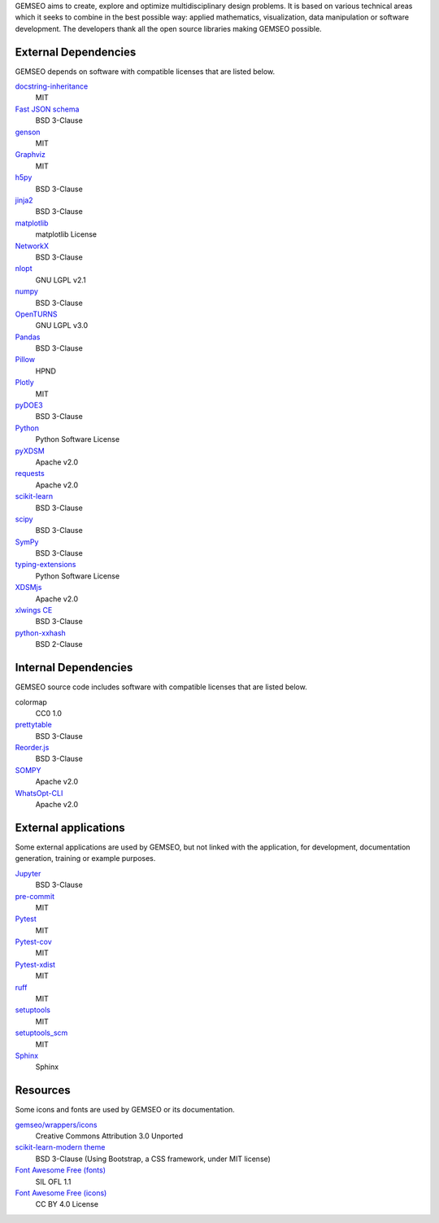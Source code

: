 ..
   Copyright 2021 IRT Saint Exupéry, https://www.irt-saintexupery.com

   This work is licensed under the Creative Commons Attribution-ShareAlike 4.0
   International License. To view a copy of this license, visit
   http://creativecommons.org/licenses/by-sa/4.0/ or send a letter to Creative
   Commons, PO Box 1866, Mountain View, CA 94042, USA.

GEMSEO aims to create, explore and optimize multidisciplinary design problems.
It is based on various technical areas which it seeks to combine in the best possible way:
applied mathematics, visualization, data manipulation or software development.
The developers thank all the open source libraries making GEMSEO possible.

External Dependencies
---------------------

GEMSEO depends on software with compatible licenses that are listed below.

`docstring-inheritance <https://antoined.github.io/docstring-inheritance/>`_
    MIT

`Fast JSON schema <https://github.com/horejsek/python-fastjsonschema>`_
    BSD 3-Clause

`genson <https://github.com/wolverdude/genson/>`_
    MIT

`Graphviz <https://github.com/xflr6/graphviz>`_
    MIT

`h5py <https://www.h5py.org/>`_
    BSD 3-Clause

`jinja2 <https://palletsprojects.com/p/jinja/>`_
    BSD 3-Clause

`matplotlib <https://matplotlib.org/>`_
    matplotlib License

`NetworkX <https://networkx.org/>`_
    BSD 3-Clause

`nlopt <https://github.com/stevengj/nlopt>`_
    GNU LGPL v2.1

`numpy <https://numpy.org/>`_
    BSD 3-Clause

`OpenTURNS <https://github.com/openturns/openturns>`_
    GNU LGPL v3.0

`Pandas <https://pandas.pydata.org/>`_
    BSD 3-Clause

`Pillow <https://python-pillow.org/>`_
    HPND

`Plotly <https://plotly.com/python/>`_
    MIT

`pyDOE3 <https://github.com/relf/pyDOE3>`_
    BSD 3-Clause

`Python <http://python.org/>`_
    Python Software License

`pyXDSM <https://github.com/mdolab/pyXDSM>`_
    Apache v2.0

`requests <https://github.com/psf/requests>`_
    Apache v2.0

`scikit-learn <https://scikit-learn.org/>`_
    BSD 3-Clause

`scipy <https://www.scipy.org/>`_
    BSD 3-Clause

`SymPy <https://www.sympy.org/>`_
    BSD 3-Clause

`typing-extensions <https://pypi.org/project/typing-extensions>`_
    Python Software License

`XDSMjs <https://github.com/OneraHub/XDSMjs>`_
    Apache v2.0

`xlwings CE <https://www.xlwings.org/>`_
    BSD 3-Clause

`python-xxhash <https://github.com/ifduyue/python-xxhash>`_
    BSD 2-Clause

Internal Dependencies
---------------------

GEMSEO source code includes software with compatible licenses that are listed below.

colormap
    CC0 1.0

`prettytable <https://github.com/kxxoling/PTable>`_
    BSD 3-Clause

`Reorder.js <https://github.com/jdfekete/reorder.js>`_
    BSD 3-Clause

`SOMPY <https://github.com/sevamoo/SOMPY>`_
    Apache v2.0

`WhatsOpt-CLI <https://github.com/OneraHub/WhatsOpt-CLI>`_
    Apache v2.0

External applications
---------------------

Some external applications are used by GEMSEO,
but not linked with the application,
for development,
documentation generation,
training or example purposes.

`Jupyter <https://jupyter.org/>`_
    BSD 3-Clause

`pre-commit <https://pre-commit.com>`_
    MIT

`Pytest <https://pytest.org>`_
    MIT

`Pytest-cov <https://pytest-cov.readthedocs.io/>`_
    MIT

`Pytest-xdist <https://pytest-xdist.readthedocs.io/>`_
    MIT

`ruff <https://docs.astral.sh/ruff/>`_
    MIT

`setuptools <https://setuptools.readthedocs.io/>`_
    MIT

`setuptools_scm <https://github.com/pypa/setuptools_scm>`_
    MIT

`Sphinx <http://www.sphinx-doc.org/>`_
    Sphinx

Resources
---------

Some icons and fonts are used by GEMSEO or its documentation.

`gemseo/wrappers/icons <https://www.iconfinder.com/iconsets/basic-user-interface-elements>`_
    Creative Commons Attribution 3.0 Unported

`scikit-learn-modern theme <https://github.com/scikit-learn/scikit-learn>`_
    BSD 3-Clause
    (Using Bootstrap, a CSS framework, under MIT license)

`Font Awesome Free (fonts) <https://fontawesome.com/>`_
    SIL OFL 1.1

`Font Awesome Free (icons) <https://fontawesome.com/>`_
    CC BY 4.0 License
